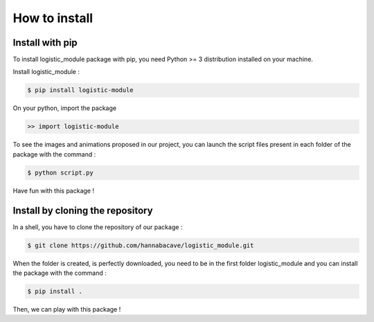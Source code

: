 How to install
==============

Install with pip 
------------------

To install logistic_module package with pip, you need Python >= 3 distribution installed on your machine. 

Install logistic_module :

.. code:: bash

   $ pip install logistic-module

On your python, import the package

.. code:: python

    >> import logistic-module


To see the images and animations proposed in our project, you can launch the script files present in each folder of the package with the command :

.. code:: bash

    $ python script.py


Have fun with this package !

Install by cloning the repository
------------------------------------

In a shell, you have to clone the repository of our package : 

.. code:: bash

   $ git clone https://github.com/hannabacave/logistic_module.git

When the folder is created, is perfectly downloaded, you need to be in the first folder logistic_module and you can install the package with the command :

.. code:: bash

    $ pip install .


Then, we can play with this package !
